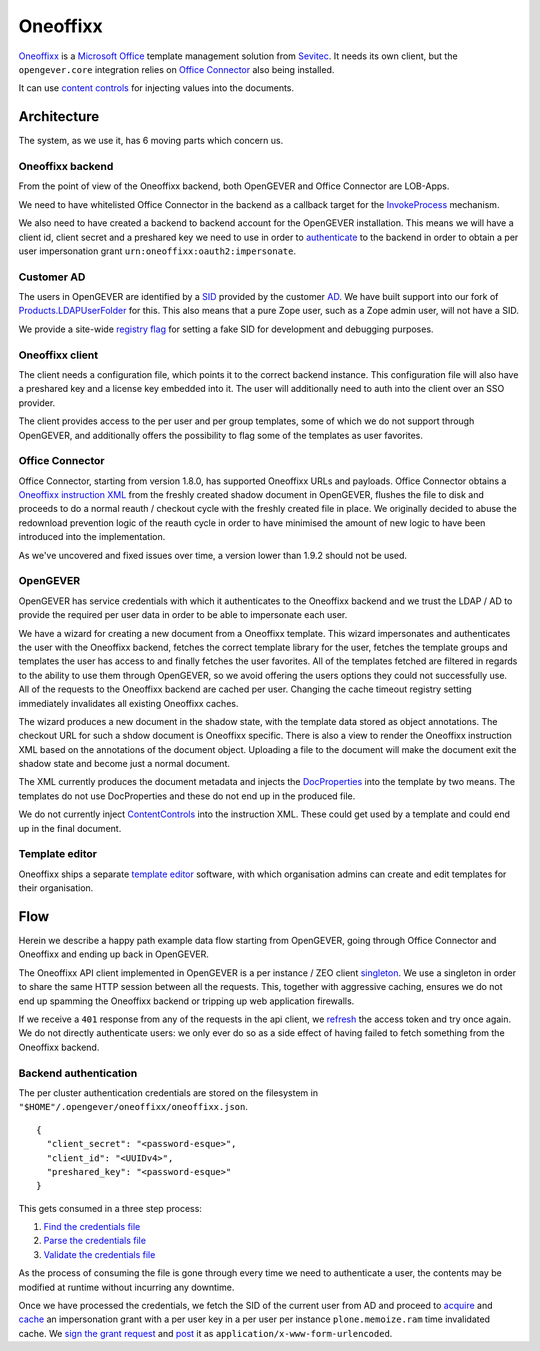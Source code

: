 Oneoffixx
=========

Oneoffixx_ is a |microsoft-office|_ template management solution from Sevitec_.
It needs its own client, but the ``opengever.core`` integration relies on
|office-connector|_ also being installed.

It can use |content-controls|_ for injecting values into the documents.

.. _microsoft-office: https://www.office.com/
.. |microsoft-office| replace:: Microsoft Office

.. _Oneoffixx: https://oneoffixx.com/en/
.. _Sevitec: https://www.sevitec.ch/

.. _office-connector: https://www.4teamwork.ch/loesungen/office-connector/
.. |office-connector| replace:: Office Connector

.. _content-controls: https://docs.microsoft.com/en-us/visualstudio/vsto/content-controls
.. |content-controls| replace:: content controls

Architecture
------------

The system, as we use it, has 6 moving parts which concern us.

Oneoffixx backend
^^^^^^^^^^^^^^^^^

From the point of view of the Oneoffixx backend, both OpenGEVER and Office
Connector are LOB-Apps.

.. image:: ../_static/img/oneoffixx-system-overview-onpremise.png

We need to have whitelisted Office Connector in the backend as a callback
target for the InvokeProcess_ mechanism.

.. _InvokeProcess: https://docs.oneoffixx.com/connect/de/connect-commands/#invokeprocess

We also need to have created a backend to backend account for the OpenGEVER
installation. This means we will have a client id, client secret and a
preshared key we need to use in order to authenticate_ to the backend in order
to obtain a per user impersonation grant ``urn:oneoffixx:oauth2:impersonate``.

Customer AD
^^^^^^^^^^^

The users in OpenGEVER are identified by a SID_ provided by the customer AD_.
We have built support into our fork of Products.LDAPUserFolder_ for this. This
also means that a pure Zope user, such as a Zope admin user, will not have a
SID.

We provide a site-wide |fake_sid_registry_flag|_ for setting a fake SID for
development and debugging purposes.

.. _SID: https://docs.microsoft.com/en-us/windows/desktop/secauthz/security-identifiers
.. _AD: https://docs.microsoft.com/en-us/windows-server/identity/ad-ds/get-started/virtual-dc/active-directory-domain-services-overview

.. _fake_sid_registry_flag: https://github.com/4teamwork/opengever.core/blob/2019.2.1/opengever/oneoffixx/interfaces.py#L51-L57
.. |fake_sid_registry_flag| replace:: registry flag

.. _Products.LDAPUserFolder: https://github.com/4teamwork/Products.LDAPUserFolder

Oneoffixx client
^^^^^^^^^^^^^^^^

The client needs a configuration file, which points it to the correct backend
instance. This configuration file will also have a preshared key and a license
key embedded into it. The user will additionally need to auth into the client
over an SSO provider.

The client provides access to the per user and per group templates, some of
which we do not support through OpenGEVER, and additionally offers the
possibility to flag some of the templates as user favorites.

Office Connector
^^^^^^^^^^^^^^^^

Office Connector, starting from version 1.8.0, has supported Oneoffixx URLs and
payloads. Office Connector obtains a |oneoffixx-instruction-xml|_ from the
freshly created shadow document in OpenGEVER, flushes the file to disk and
proceeds to do a normal reauth / checkout cycle with the freshly created file
in place. We originally decided to abuse the redownload prevention logic of the
reauth cycle in order to have minimised the amount of new logic to have been
introduced into the implementation.

.. _oneoffixx-instruction-xml: https://docs.oneoffixx.com/connect/de/xml-schema/
.. |oneoffixx-instruction-xml| replace:: Oneoffixx instruction XML

As we've uncovered and fixed issues over time, a version lower than 1.9.2
should not be used.

OpenGEVER
^^^^^^^^^

OpenGEVER has service credentials with which it authenticates to the Oneoffixx
backend and we trust the LDAP / AD to provide the required per user data in
order to be able to impersonate each user.

We have a wizard for creating a new document from a Oneoffixx template. This
wizard impersonates and authenticates the user with the Oneoffixx backend,
fetches the correct template library for the user, fetches the template groups
and templates the user has access to and finally fetches the user favorites.
All of the templates fetched are filtered in regards to the ability to use them
through OpenGEVER, so we avoid offering the users options they could not
successfully use. All of the requests to the Oneoffixx backend are cached per
user. Changing the cache timeout registry setting immediately invalidates all
existing Oneoffixx caches.

The wizard produces a new document in the shadow state, with the template data
stored as object annotations. The checkout URL for such a shdow document is
Oneoffixx specific. There is also a view to render the Oneoffixx instruction
XML based on the annotations of the document object. Uploading a file to the
document will make the document exit the shadow state and become just a normal
document.

The XML currently produces the document metadata and injects the DocProperties_
into the template by two means. The templates do not use DocProperties and
these do not end up in the produced file.

.. _DocProperties: https://docs.microsoft.com/en-us/dotnet/api/documentformat.openxml.drawing.wordprocessing.docproperties

We do not currently inject ContentControls_ into the instruction XML. These
could get used by a template and could end up in the final document.

.. _ContentControls: https://docs.microsoft.com/en-us/visualstudio/vsto/content-controls

Template editor
^^^^^^^^^^^^^^^

Oneoffixx ships a separate |template-editor|_ software, with which organisation
admins can create and edit templates for their organisation.

.. _template-editor: https://docs.oneoffixx.com/docengine/de/subtemplates/
.. |template-editor| replace:: template editor

Flow
----

Herein we describe a happy path example data flow starting from OpenGEVER,
going through Office Connector and Oneoffixx and ending up back in OpenGEVER.

The Oneoffixx API client implemented in OpenGEVER is a per instance / ZEO
client singleton_. We use a singleton in order to share the same HTTP session
between all the requests. This, together with aggressive caching, ensures we do
not end up spamming the Oneoffixx backend or tripping up web application
firewalls.

.. _singleton: https://github.com/4teamwork/opengever.core/blob/2019.2.1/opengever/oneoffixx/api_client.py#L59-L74

If we receive a ``401`` response from any of the requests in the api client, we
refresh_ the access token and try once again. We do not directly authenticate
users: we only ever do so as a side effect of having failed to fetch something
from the Oneoffixx backend.

.. _refresh: https://github.com/4teamwork/opengever.core/blob/2019.2.1/opengever/oneoffixx/api_client.py#L266-L269

Backend authentication
^^^^^^^^^^^^^^^^^^^^^^

The per cluster authentication credentials are stored on the filesystem in
``"$HOME"/.opengever/oneoffixx/oneoffixx.json``. ::

  {
    "client_secret": "<password-esque>",
    "client_id": "<UUIDv4>",
    "preshared_key": "<password-esque>"
  }

.. _authenticate: https://docs.oneoffixx.com/concepts/de/authorization/

This gets consumed in a three step process:

1) |find_credentials|_
2) |read_credentials|_
3) |validate_credentials|_

.. _find_credentials: https://github.com/4teamwork/opengever.core/blob/2019.2.1/opengever/oneoffixx/api_client.py#L86-L91
.. |find_credentials| replace:: Find the credentials file

.. _read_credentials: https://github.com/4teamwork/opengever.core/blob/2019.2.1/opengever/oneoffixx/api_client.py#L93-L107
.. |read_credentials| replace:: Parse the credentials file

.. _validate_credentials: https://github.com/4teamwork/opengever.core/blob/2019.2.1/opengever/oneoffixx/api_client.py#L204-L210
.. |validate_credentials| replace:: Validate the credentials file

As the process of consuming the file is gone through every time we need to
authenticate a user, the contents may be modified at runtime without incurring
any downtime.

Once we have processed the credentials, we fetch the SID of the current user
from AD and proceed to |acquire_grant|_ and |cache_grant|_ an impersonation
grant with a per user key in a per user per instance ``plone.memoize.ram`` time
invalidated cache. We |sign_grant_request|_ and |post_grant_request|_ it as
``application/x-www-form-urlencoded``.

.. _acquire_grant: https://github.com/4teamwork/opengever.core/blob/2019.2.1/opengever/oneoffixx/api_client.py#L195-L264
.. |acquire_grant| replace:: acquire

.. _cache_grant: https://github.com/4teamwork/opengever.core/blob/2019.2.1/opengever/oneoffixx/api_client.py#L15-L17
.. |cache_grant| replace:: cache

.. _sign_grant_request: https://github.com/4teamwork/opengever.core/blob/2019.2.1/opengever/oneoffixx/api_client.py#L229-L234
.. |sign_grant_request| replace:: sign the grant request

.. _post_grant_request: https://github.com/4teamwork/opengever.core/blob/2019.2.1/opengever/oneoffixx/api_client.py#L254-L260
.. |post_grant_request| replace:: post

